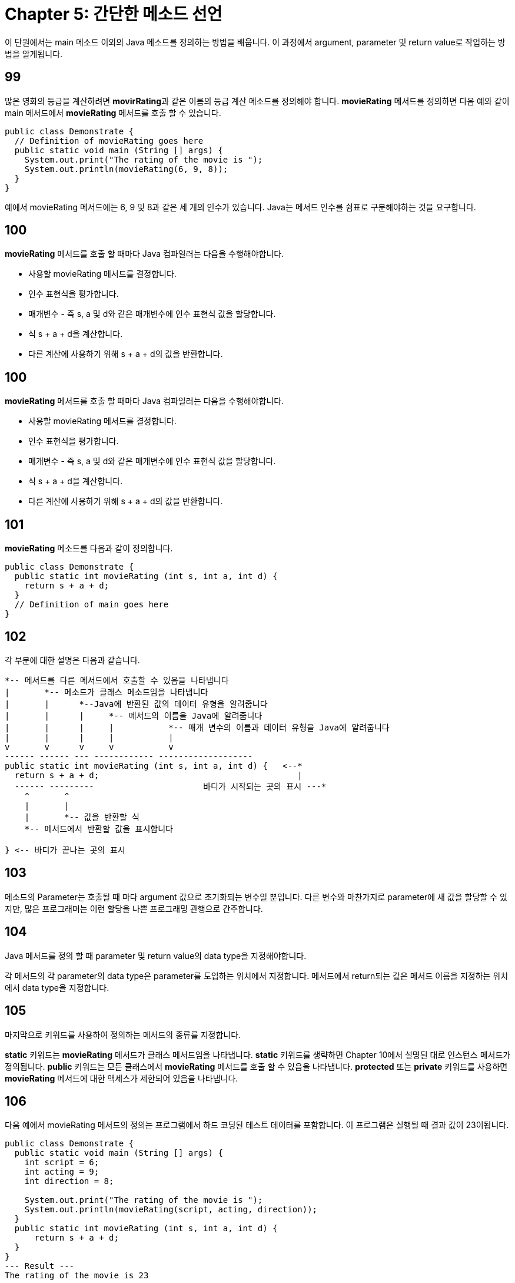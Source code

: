# Chapter 5: 간단한 메소드 선언

이 단원에서는 main 메소드 이외의 Java 메소드를 정의하는 방법을 배웁니다. 이 과정에서 argument, parameter 및 return value로 작업하는 방법을 알게됩니다.

## 99

많은 영화의 등급을 계산하려면 **movirRating**과 같은 이름의 등급 계산 메소드를 정의해야 합니다. **movieRating** 메서드를 정의하면 다음 예와 같이 main 메서드에서 **movieRating** 메서드를 호출 할 수 있습니다.

[source, java]
--
public class Demonstrate {
  // Definition of movieRating goes here
  public static void main (String [] args) {
    System.out.print("The rating of the movie is ");
    System.out.println(movieRating(6, 9, 8));
  }
}
--

예에서 movieRating 메서드에는 6, 9 및 8과 같은 세 개의 인수가 있습니다. Java는 메서드 인수를 쉼표로 구분해야하는 것을 요구합니다.

## 100

**movieRating** 메서드를 호출 할 때마다 Java 컴파일러는 다음을 수행해야합니다.

* 사용할 movieRating 메서드를 결정합니다.
* 인수 표현식을 평가합니다.
* 매개변수 - 즉 s, a 및 d와 같은 매개변수에 인수 표현식 값을 할당합니다.
* 식 s + a + d을 계산합니다.
* 다른 계산에 사용하기 위해 s + a + d의 값을 반환합니다.

## 100

**movieRating** 메서드를 호출 할 때마다 Java 컴파일러는 다음을 수행해야합니다.

* 사용할 movieRating 메서드를 결정합니다.
* 인수 표현식을 평가합니다.
* 매개변수 - 즉 s, a 및 d와 같은 매개변수에 인수 표현식 값을 할당합니다.
* 식 s + a + d을 계산합니다.
* 다른 계산에 사용하기 위해 s + a + d의 값을 반환합니다.

## 101

**movieRating** 메소드를 다음과 같이 정의합니다.

[source, java]
----
public class Demonstrate {
  public static int movieRating (int s, int a, int d) {
    return s + a + d;
  }
  // Definition of main goes here
}
----
## 102

각 부분에 대한 설명은 다음과 같습니다.

[source, java]
----
*-- 메서드를 다른 메서드에서 호출할 수 있음을 나타냅니다
|       *-- 메소드가 클래스 메소드임을 나타냅니다
|       |      *--Java에 반환된 값의 데이터 유형을 알려줍니다
|       |      |     *-- 메서드의 이름을 Java에 알려줍니다
|       |      |     |           *-- 매개 변수의 이름과 데이터 유형을 Java에 알려줍니다
|       |      |     |           |
v       v      v     v           v
------ ------ --- ------------ -------------------
public static int movieRating (int s, int a, int d) {   <--*
  return s + a + d;                                        |
  ------ ---------         	        바디가 시작되는 곳의 표시 ---*
    ^       ^
    |       |
    |       *-- 값을 반환할 식
    *-- 메서드에서 반환할 값을 표시합니다

} <-- 바디가 끝나는 곳의 표시
----

== 103

메소드의 Parameter는 호출될 때 마다 argument 값으로 초기화되는 변수일 뿐입니다. 다른 변수와 마찬가지로 parameter에 새 값을 할당할 수 있지만, 많은 프로그래머는 이런 할당을 나쁜 프로그래밍 관행으로 간주합니다.

== 104

Java 메서드를 정의 할 때 parameter 및 return value의 data type을 지정해야합니다.

각 메서드의 각 parameter의 data type은 parameter를 도입하는 위치에서 지정합니다.
메서드에서 return되는 값은 메서드 이름을 지정하는 위치에서 data type을 지정합니다.

== 105

마지막으로 키워드를 사용하여 정의하는 메서드의 종류를 지정합니다.

**static** 키워드는 **movieRating** 메서드가 클래스 메서드임을 나타냅니다. **static** 키워드를 생략하면 Chapter 10에서 설명된 대로 인스턴스 메서드가 정의됩니다.
**public** 키워드는 모든 클래스에서 **movieRating** 메서드를 호출 할 수 있음을 나타냅니다. **protected** 또는 **private** 키워드를 사용하면 **movieRating** 메서드에 대한 액세스가 제한되어 있음을 나타냅니다.

== 106

다음 예에서 movieRating 메서드의 정의는 프로그램에서 하드 코딩된 테스트 데이터를 포함합니다. 이 프로그램은 실행될 때 결과 값이 23이됩니다.

[source, java]
----
public class Demonstrate {
  public static void main (String [] args) {
    int script = 6;
    int acting = 9;
    int direction = 8;

    System.out.print("The rating of the movie is ");
    System.out.println(movieRating(script, acting, direction));
  }
  public static int movieRating (int s, int a, int d) {
      return s + a + d;
  }
}
--- Result ---
The rating of the movie is 23
----

